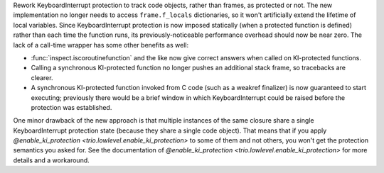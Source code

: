 Rework KeyboardInterrupt protection to track code objects, rather than frames,
as protected or not. The new implementation no longer needs to access
``frame.f_locals`` dictionaries, so it won't artificially extend the lifetime of
local variables. Since KeyboardInterrupt protection is now imposed statically
(when a protected function is defined) rather than each time the function runs,
its previously-noticeable performance overhead should now be near zero.
The lack of a call-time wrapper has some other benefits as well:

* :func:`inspect.iscoroutinefunction` and the like now give correct answers when
  called on KI-protected functions.

* Calling a synchronous KI-protected function no longer pushes an additional stack
  frame, so tracebacks are clearer.

* A synchronous KI-protected function invoked from C code (such as a weakref
  finalizer) is now guaranteed to start executing; previously there would be a brief
  window in which KeyboardInterrupt could be raised before the protection was
  established.

One minor drawback of the new approach is that multiple instances of the same
closure share a single KeyboardInterrupt protection state (because they share a
single code object). That means that if you apply 
`@enable_ki_protection <trio.lowlevel.enable_ki_protection>` to some of them
and not others, you won't get the protection semantics you asked for. See the
documentation of `@enable_ki_protection <trio.lowlevel.enable_ki_protection>`
for more details and a workaround.
